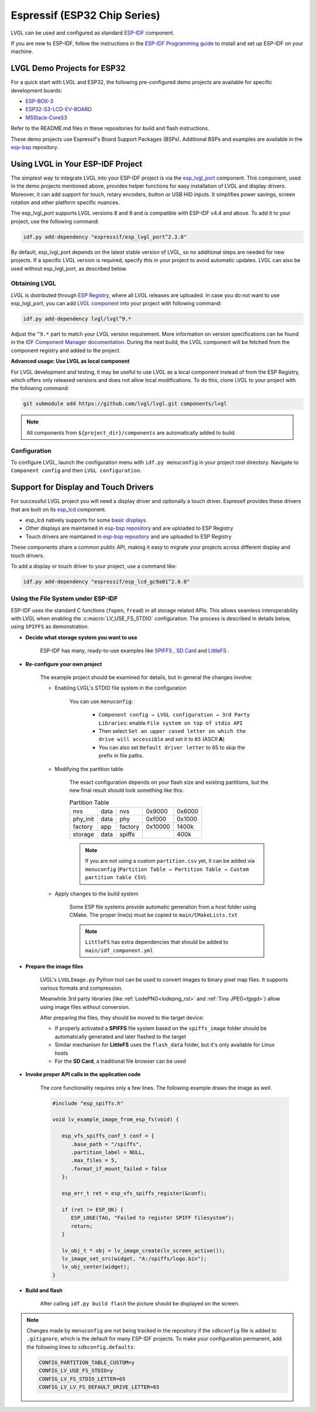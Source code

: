 =============================
Espressif (ESP32 Chip Series)
=============================

LVGL can be used and configured as standard `ESP-IDF <https://github.com/espressif/esp-idf>`__ component.

If you are new to ESP-IDF, follow the instructions in the `ESP-IDF Programming guide <https://docs.espressif.com/projects/esp-idf/en/stable/esp32/get-started/index.html>`__ to install and set up ESP-IDF on your machine.


LVGL Demo Projects for ESP32
----------------------------

For a quick start with LVGL and ESP32, the following pre-configured demo projects are available for specific development boards:

-  `ESP-BOX-3 <https://github.com/lvgl/lv_port_espressif_esp-box-3>`__
-  `ESP32-S3-LCD-EV-BOARD <https://github.com/lvgl/lv_port_espressif_esp32-s3-lcd-ev-board>`__
-  `M5Stack-CoreS3 <https://github.com/lvgl/lv_port_espressif_M5Stack_CoreS3>`__

Refer to the README.md files in these repositories for build and flash instructions.

These demo projects use Espressif's Board Support Packages (BSPs). Additional BSPs and examples are available in the `esp-bsp <https://github.com/espressif/esp-bsp>`__ repository.


Using LVGL in Your ESP-IDF Project
----------------------------------

The simplest way to integrate LVGL into your ESP-IDF project is via the `esp_lvgl_port <https://components.espressif.com/components/espressif/esp_lvgl_port>`__ component. This component, used in the demo projects mentioned above, provides helper functions for easy installation of LVGL and display drivers. Moreover, it can add support for touch, rotary encoders, button or USB HID inputs. It simplifies power savings, screen rotation and other platform specific nuances.

The esp_lvgl_port supports LVGL versions 8 and 9 and is compatible with ESP-IDF v4.4 and above. To add it to your project, use the following command:

.. code:: sh

   idf.py add-dependency "espressif/esp_lvgl_port^2.3.0"

By default, esp_lvgl_port depends on the latest stable version of LVGL, so no additional steps are needed for new projects. If a specific LVGL version is required, specify this in your project to avoid automatic updates. LVGL can also be used without esp_lvgl_port, as described below.

Obtaining LVGL
~~~~~~~~~~~~~~

LVGL is distributed through `ESP Registry <https://components.espressif.com/>`__, where all LVGL releases are uploaded.
In case you do not want to use esp_lvgl_port, you can add `LVGL component <https://components.espressif.com/component/lvgl/lvgl>`__ into your project with following command:

.. code-block:: sh

   idf.py add-dependency lvgl/lvgl^9.*

Adjust the ``^9.*`` part to match your LVGL version requirement. More information on version specifications can be found in the `IDF Component Manager documentation <https://docs.espressif.com/projects/idf-component-manager/en/latest/reference/versioning.html#range-specifications>`__. During the next build, the LVGL component will be fetched from the component registry and added to the project.

**Advanced usage: Use LVGL as local component**

For LVGL development and testing, it may be useful to use LVGL as a local component instead of from the ESP Registry, which offers only released versions and does not allow local modifications. To do this, clone LVGL to your project with the following command:

.. code-block:: sh

   git submodule add https://github.com/lvgl/lvgl.git components/lvgl

.. note::

   All components from ``${project_dir}/components`` are automatically added to build.

Configuration
~~~~~~~~~~~~~

To configure LVGL, launch the configuration menu with ``idf.py menuconfig`` in your project root directory. Navigate to ``Component config`` and then ``LVGL configuration``.


Support for Display and Touch Drivers
-------------------------------------

For successful LVGL project you will need a display driver and optionally a touch driver. Espressif provides these drivers that are built on its `esp_lcd <https://docs.espressif.com/projects/esp-idf/en/stable/esp32/api-reference/peripherals/lcd/index.html>`__ component.

-  esp_lcd natively supports for some `basic displays <https://github.com/espressif/esp-idf/tree/master/components/esp_lcd/src>`__
-  Other displays are maintained in `esp-bsp repository <https://github.com/espressif/esp-bsp/tree/master/components/lcd>`__ and are uploaded to ESP Registry
-  Touch drivers are maintained in `esp-bsp repository <https://github.com/espressif/esp-bsp/tree/master/components/lcd_touch>`__ and are uploaded to ESP Registry

These components share a common public API, making it easy to migrate your projects across different display and touch drivers.

To add a display or touch driver to your project, use a command like:

.. code-block:: sh

   idf.py add-dependency "espressif/esp_lcd_gc9a01^2.0.0"

Using the File System under ESP-IDF
~~~~~~~~~~~~~~~~~~~~~~~~~~~~~~~~~~~

ESP-IDF uses the standard C functions (``fopen``, ``fread``) in all storage related APIs.
This allows seamless interoperability with LVGL when enabling the :c:macro:`LV_USE_FS_STDIO` configuration.
The process is described in details below, using ``SPIFFS`` as demonstration.

- **Decide what storage system you want to use**

   ESP-IDF has many, ready-to-use examples like
   `SPIFFS <https://github.com/espressif/esp-idf/tree/master/examples/storage/spiffsgen>`__
   ,
   `SD Card <https://github.com/espressif/esp-idf/tree/master/examples/storage/sd_card/sdspi>`__
   and
   `LittleFS <https://github.com/espressif/esp-idf/tree/master/examples/storage/littlefs>`__
   .

- **Re-configure your own project**

   The example project should be examined for details, but in general the changes involve:

   - Enabling LVGL's STDIO file system in the configuration

      You can use ``menuconfig``:

         - ``Component config → LVGL configuration → 3rd Party Libraries``: enable ``File system on top of stdio API``
         - Then select ``Set an upper cased letter on which the drive will accessible`` and set it to ``65`` (ASCII **A**)
         - You can also set ``Default driver letter`` to 65 to skip the prefix in file paths.

   - Modifying the partition table

      The exact configuration depends on your flash size and existing partitions,
      but the new final result should look something like this:

      .. csv-table:: Partition Table

         nvs,      data, nvs,     0x9000,  0x6000
         phy_init, data, phy,     0xf000,  0x1000
         factory,  app,  factory, 0x10000, 1400k
         storage,  data, spiffs,         ,  400k


      .. note::

         If you are not using a custom ``partition.csv`` yet, it can be added
         via ``menuconfig`` (``Partition Table → Partition Table → Custom partition table CSV``).

   - Apply changes to the build system

      Some ESP file systems provide automatic generation from a host folder using CMake. The proper line(s) must be copied to ``main/CMakeLists.txt``

      .. note::

         ``LittleFS`` has extra dependencies that should be added to ``main/idf_component.yml``

- **Prepare the image files**

   LVGL's ``LVGLImage.py`` Python tool can be used to convert images to binary pixel map files.
   It supports various formats and compression.

   Meanwhile 3rd party libraries
   (like :ref:`LodePNG<lodepng_rst>` and :ref:`Tiny JPEG<tjpgd>`)
   allow using image files without conversion.

   After preparing the files, they should be moved to the target device:

   - If properly activated a **SPIFFS** file system based on the ``spiffs_image`` folder should be automatically generated and later flashed to the target
   - Similar mechanism for **LittleFS** uses the ``flash_data`` folder, but it's only available for Linux hosts
   - For the **SD Card**, a traditional file browser can be used

- **Invoke proper API calls in the application code**

   The core functionality requires only a few lines. The following example draws the image as well.

   .. code:: c

      #include "esp_spiffs.h"

      void lv_example_image_from_esp_fs(void) {

         esp_vfs_spiffs_conf_t conf = {
            .base_path = "/spiffs",
            .partition_label = NULL,
            .max_files = 5,
            .format_if_mount_failed = false
         };

         esp_err_t ret = esp_vfs_spiffs_register(&conf);

         if (ret != ESP_OK) {
            ESP_LOGE(TAG, "Failed to register SPIFF filesystem");
            return;
         }

         lv_obj_t * obj = lv_image_create(lv_screen_active());
         lv_image_set_src(widget, "A:/spiffs/logo.bin");
         lv_obj_center(widget);
      }

- **Build and flash**

   After calling ``idf.py build flash`` the picture should be displayed on the screen.


.. note::

   Changes made by ``menuconfig`` are not being tracked in the repository if the ``sdkconfig`` file is added to ``.gitignore``, which is the default for many ESP-IDF projects.
   To make your configuration permanent, add the following lines to ``sdkconfig.defaults``:

   .. code:: c

      CONFIG_PARTITION_TABLE_CUSTOM=y
      CONFIG_LV_USE_FS_STDIO=y
      CONFIG_LV_FS_STDIO_LETTER=65
      CONFIG_LV_LV_FS_DEFAULT_DRIVE_LETTER=65
